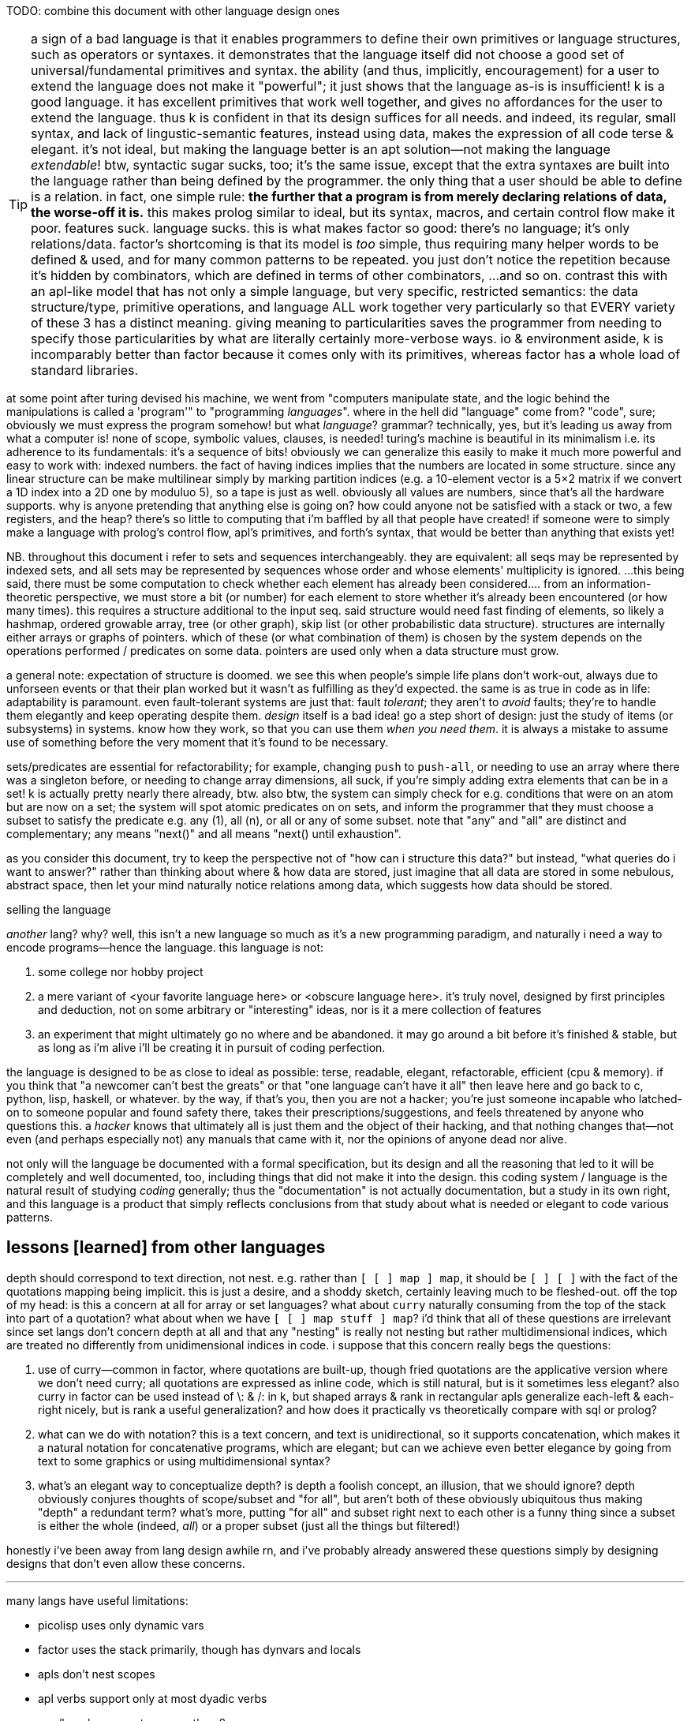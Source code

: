 TODO: combine this document with other language design ones

TIP: a sign of a bad language is that it enables programmers to define their own primitives or language structures, such as operators or syntaxes. it demonstrates that the language itself did not choose a good set of universal/fundamental primitives and syntax. the ability (and thus, implicitly, encouragement) for a user to extend the language does not make it "powerful"; it just shows that the language as-is is insufficient! k is a good language. it has excellent primitives that work well together, and gives no affordances for the user to extend the language. thus k is confident in that its design suffices for all needs. and indeed, its regular, small syntax, and lack of lingustic-semantic features, instead using data, makes the expression of all code terse & elegant. it's not ideal, but making the language better is an apt solution—not making the language _extendable_! btw, syntactic sugar sucks, too; it's the same issue, except that the extra syntaxes are built into the language rather than being defined by the programmer. the only thing that a user should be able to define is a relation. in fact, one simple rule: *the further that a program is from merely declaring relations of data, the worse-off it is.* this makes prolog similar to ideal, but its syntax, macros, and certain control flow make it poor. features suck. language sucks. this is what makes factor so good: there's no language; it's only relations/data. factor's shortcoming is that its model is _too_ simple, thus requiring many helper words to be defined & used, and for many common patterns to be repeated. you just don't notice the repetition because it's hidden by combinators, which are defined in terms of other combinators, ...and so on. contrast this with an apl-like model that has not only a simple language, but very specific, restricted semantics: the data structure/type, primitive operations, and language ALL work together very particularly so that EVERY variety of these 3 has a distinct meaning. giving meaning to particularities saves the programmer from needing to specify those particularities by what are literally certainly more-verbose ways. io & environment aside, k is incomparably better than factor because it comes only with its primitives, whereas factor has a whole load of standard libraries.

at some point after turing devised his machine, we went from "computers manipulate state, and the logic behind the manipulations is called a 'program'" to "programming _languages_". where in the hell did "language" come from? "code", sure; obviously we must express the program somehow! but what _language_? grammar? technically, yes, but it's leading us away from what a computer is! none of scope, symbolic values, clauses, is needed! turing's machine is beautiful in its minimalism i.e. its adherence to its fundamentals: it's a sequence of bits! obviously we can generalize this easily to make it much more powerful and easy to work with: indexed numbers. the fact of having indices implies that the numbers are located in some structure. since any linear structure can be make multilinear simply by marking partition indices (e.g. a 10-element vector is a 5×2 matrix if we convert a 1D index into a 2D one by moduluo 5), so a tape is just as well. obviously all values are numbers, since that's all the hardware supports. why is anyone pretending that anything else is going on? how could anyone not be satisfied with a stack or two, a few registers, and the heap? there's so little to computing that i'm baffled by all that people have created! if someone were to simply make a language with prolog's control flow, apl's primitives, and forth's syntax, that would be better than anything that exists yet!

NB. throughout this document i refer to sets and sequences interchangeably. they are equivalent: all seqs may be represented by indexed sets, and all sets may be represented by sequences whose order and whose elements' multiplicity is ignored. ...this being said, there must be some computation to check whether each element has already been considered.... from an information-theoretic perspective, we must store a bit (or number) for each element to store whether it's already been encountered (or how many times). this requires a structure additional to the input seq. said structure would need fast finding of elements, so likely a hashmap, ordered growable array, tree (or other graph), skip list (or other probabilistic data structure). structures are internally either arrays or graphs of pointers. which of these (or what combination of them) is chosen by the system depends on the operations performed / predicates on some data. pointers are used only when a data structure must grow.

a general note: expectation of structure is doomed. we see this when people's simple life plans don't work-out, always due to unforseen events or that their plan worked but it wasn't as fulfilling as they'd expected. the same is as true in code as in life: adaptability is paramount. even fault-tolerant systems are just that: fault _tolerant_; they aren't to _avoid_ faults; they're to handle them elegantly and keep operating despite them. _design_ itself is a bad idea! go a step short of design: just the study of items (or subsystems) in systems. know how they work, so that you can use them _when you need them_. it is always a mistake to assume use of something before the very moment that it's found to be necessary.

sets/predicates are essential for refactorability; for example, changing `push` to `push-all`, or needing to use an array where there was a singleton before, or needing to change array dimensions, all suck, if you're simply adding extra elements that can be in a set! k is actually pretty nearly there already, btw. also btw, the system can simply check for e.g. conditions that were on an atom but are now on a set; the system will spot atomic predicates on on sets, and inform the programmer that they must choose a subset to satisfy the predicate e.g. any (1), all (n), or all or any of some subset. note that "any" and "all" are distinct and complementary; any means "next()" and all means "next() until exhaustion".

as you consider this document, try to keep the perspective not of "how can i structure this data?" but instead, "what queries do i want to answer?" rather than thinking about where & how data are stored, just imagine that all data are stored in some nebulous, abstract space, then let your mind naturally notice relations among data, which suggests how data should be stored.

.selling the language

_another_ lang? why? well, this isn't a new language so much as it's a new programming paradigm, and naturally i need a way to encode programs—hence the language. this language is not:

. some college nor hobby project
. a mere variant of <your favorite language here> or <obscure language here>. it's truly novel, designed by first principles and deduction, not on some arbitrary or "interesting" ideas, nor is it a mere collection of features
. an experiment that might ultimately go no where and be abandoned. it may go around a bit before it's finished & stable, but as long as i'm alive i'll be creating it in pursuit of coding perfection.

the language is designed to be as close to ideal as possible: terse, readable, elegant, refactorable, efficient (cpu & memory). if you think that "a newcomer can't best the greats" or that "one language can't have it all" then leave here and go back to c, python, lisp, haskell, or whatever. by the way, if that's you, then you are not a hacker; you're just someone incapable who latched-on to someone popular and found safety there, takes their prescriptions/suggestions, and feels threatened by anyone who questions this. a _hacker_ knows that ultimately all is just them and the object of their hacking, and that nothing changes that—not even (and perhaps especially not) any manuals that came with it, nor the opinions of anyone dead nor alive.

not only will the language be documented with a formal specification, but its design and all the reasoning that led to it will be completely and well documented, too, including things that did not make it into the design. this coding system / language is the natural result of studying _coding_ generally; thus the "documentation" is not actually documentation, but a study in its own right, and this language is a product that simply reflects conclusions from that study about what is needed or elegant to code various patterns.

== lessons [learned] from other languages

depth should correspond to text direction, not nest. e.g. rather than `[ [ ] map ] map`, it should be `[ ] [ ]` with the fact of the quotations mapping being implicit. this is just a desire, and a shoddy sketch, certainly leaving much to be fleshed-out. off the top of my head: is this a concern at all for array or set languages? what about `curry` naturally consuming from the top of the stack into part of a quotation? what about when we have `[ [ ] map stuff ] map`? i'd think that all of these questions are irrelevant since set langs don't concern depth at all and that any "nesting" is really not nesting but rather multidimensional indices, which are treated no differently from unidimensional indices in code. i suppose that this concern really begs the questions:

. use of curry—common in factor, where quotations are built-up, though fried quotations are the applicative version where we don't need curry; all quotations are expressed as inline code, which is still natural, but is it sometimes less elegant? also curry in factor can be used instead of \: & /: in k, but shaped arrays & rank in rectangular apls generalize each-left & each-right nicely, but is rank a useful generalization? and how does it practically vs theoretically compare with sql or prolog?
. what can we do with notation? this is a text concern, and text is unidirectional, so it supports concatenation, which makes it a natural notation for concatenative programs, which are elegant; but can we achieve even better elegance by going from text to some graphics or using multidimensional syntax?
. what's an elegant way to conceptualize depth? is depth a foolish concept, an illusion, that we should ignore? depth obviously conjures thoughts of scope/subset and "for all", but aren't both of these obviously ubiquitous thus making "depth" a redundant term? what's more, putting "for all" and subset right next to each other is a funny thing since a subset is either the whole (indeed, _all_) or a proper subset (just all the things but filtered!)

honestly i've been away from lang design awhile rn, and i've probably already answered these questions simply by designing designs that don't even allow these concerns.

''''

many langs have useful limitations:

* picolisp uses only dynamic vars
* factor uses the stack primarily, though has dynvars and locals
* apls don't nest scopes
* apl verbs support only at most dyadic verbs
* ngn/k verbs support no more than 8 args
* by its stack nature, factor doesn't support variadic fns

there can be the tendency to be overly concerned about limitation, e.g. "what about if i want a ternary fn, or a fn with more than 8 args, or to use locals instead of the stack" etc, but this is a slippery slope. enjoy the limitation's:

. simplicity
. compression & exploitation thereof that it allows e.g. j's grammar is context-sensitive b/c it exploits its contrived grammar and thus achieves an extremely small grammar with many ad-hoc rules and very terse code
. efficient implementation, speed, and resource usage

the caveat is that either your code will rarely-but-sometimes be inelegant, or you'll have to learn how to structure your code to be elegant. i find great relief in that so much factor & apl code is so readable, terse, elegant, yet uses limited systems. they demonstrate that code does not have to be complex, though complex code is commonly written in languages that allow it e.g. java, ruby, python, c++, lisp.

some simplest designs are best, but others not. consider delimited continuations vs goto. they're both _branching_. consider exceptions in c vs java vs factor or haskell. though exceptions are commonly thought of as a unique concept, it's again just branching, no different from an `if` [factor] or thread mailboxes! all are just conditional jumps, though mailboxes feature an `await` call, but that's really hardly a conceptual adjunct!

elegant design is tricky. to achieve it, at least one must very strongly know their architecture's primitives (namely arithmetic, set & get @ idx, conditionality as arithmetic or, for io, jumps, or non-conditional jumps for forever-looping), and to begin designs that are easiest to implement for that architecture, then note when symmetries are needlessly powerful and thus can be broken into asymmetries so that each asymmetry has a separate behavior.

any time that you ask, "without X we can't do Y?", first ask: 1. do we actually need Y? can Y elegantly, effectively be done by things that we already have? 2. is Y even a good design? for example, pil did w/o macros, instead using allowing common lambdas to be used as fexprs. this is good design!

''''

* picolisp demonstrates that linked lists can often be used efficiently b/c they're either short and so O(n)≈O(1) for small n, or are being traversed in order anyway
* factor, sql, & prolog demonstrate that data can be neatly stored in one scope: the stack, tables or relations
  ** apls do not domenstrate this; their lack of being able to nest scopes is often inelegant
* sql demonstrates that indexed data can be both simultaneously efficiently & simply traversed by using some few declarative relational primitives, and that custom traversals usually don't need to be specified
* sql & prolog demonstrate that one variable can elegantly refer to a set. apls aren't so elegant, since they impose restrictions on variables' shapes.
* factor demonstrates that a mix of stack combinators & shuffle words and locals elegantly expresses relations among (few data or relations thereof)
* multi-dispatch (generics) is the same as predicate or pattern matching which is the same as case/cond/if. a single "match" form should be a language's only expression of this device.

= index[ed set]-centric computing

tl;dr: make a lang whose only data types are 2: 1. set of index intervals (at their smallest, set may be empty and intervals may contain 1 elt); and 2. thing efficiently indexable by such. _shape_ is nothing more than the index fn : Idx -> Elt.

i cringe when imagining how a list of duples of numbers might be stored, especially when i already know the max size of either value. anything other than one allocation for a contiguous memory region is cringy. i already know the size, so i should be able to specify it elegantly, inline, and the fact of it being one way vs its transpose is arbitrary! and there should be no need for nested indexing e.g. `cadr`, nor for creating a named union (tuple/struct types) just for easy access! apls get it right: packed, homogenous storage with virtual shape (assuming that they have O(1) transpose). and after collecting data into a particular shape, there's the concern of needing to reshape it for various places where it'll be used.

one troublesome aspect of apls is shape. all arrays have shape, and must conform to particular shapes for use in operations. sure, it's easy to create a new array of equal shape to another and populate it with a default value then start applying operations to it, but: 1. this is crufty and annoying to do often; 2. arrays cannot be infinite; 3. perhaps not in this case, but in some cases, as the shape changes, so must your code. were we only to specify relations, then the shapes would be implied, rather than us explicitly dealing with them. what's more, if our code is all relations/constraints anyway, then it's natural to specify some optimization constraints (e.g. x∈[0,1]) inline amongst the rest. the system would use such constraints to know the tersest encoding scheme that it can safely use. e.g. `(x<200,#x<16)` would satisfy `ceil(log2(max(x)))*#x<=128` allow it to use an avx (or w/e other vector) register.

the "computational properties" system would be used for sigfig-centric arithmetic, too. reals can be stored as literals (e.g "π" which is considered like in a CAS), or fixed-point, or rationals whose num & denom are of given sizes in bits. i recommend fixed-point sigfigs b/c they are easy & apparent, and make sigfigs easy. you'd store a number and its number of sigfigs (up to 8 for efficiency). sigfigs would be appropriate for e.g. storing stock prices (for trading, rather than record-keeping, reasons); we don't care to store more than 4, sig figs; we don't care about any amount less than 10 cents once we're dealing with prices of $10 or more, since that's at most a negligible 1% difference. this "up to 1% error" is a proprety of 4 sigfigs, and so applies regardless of the value; it applies for $20k just as much as $1. furthermore, it permits the same binary encoding for all values: say a signed nibble for the decimal place (accomodates up to 10^±7^), and 14 bits for the 4 decimal digits. sadly, in this case, 18 bits is just shy of byte-alignment, but oh well. at least the encoding remains the same for all values of 4 sigfigs.

some common reasons i've heard for why c is faster than other langs are manual memory management instead of garbage collection, or that there's no language runtime, or that it uses machine code instead of bytecode. these are all true, but they should be framed commonly: that the language forces few things between the machine and the programmer. c code makes it easy to have total control over the _computation_. most people only talk about _programs_—instruction sequences or relations that reduce to them—not the actual physical computations that occur. in c the fact of allocating memory is explicit in the code, and is thus just another instruction that the programmer specifies. this forces the programmer to be more considerate of where & how the data are stored, manipulated, & accessed, and naturally also gives the programmer control over all these aspects. giving the programmer this ability means giving responsibility & control, and thus power.

rather than nested iterators, i want to iterate once over the cartesian product of indices, except generally not the full cartesian product; i may choose during the iteration to not try any further multidimensional indices matching a given predicate. this is the same as the prolog thing of having iteration naturally continue so long as next() returns non-NULL. this system should, when used for such a simple scheme, require no more computation than a loop in assembly: next() would plainly be, in x86, the duple ([cmp ecx len; jlt], inc ecx). we don't need an else; if a predicate fails, then of course we'll try other predicates, if any are left. and any predicate may modify the set of remaining predicates; this design is like a mix of a `for` loop and a `while` loop, but of course is generally represented by `if` & conditional jump. another concern is managing which data must be preserved vs may be overwritten/repurposed throughout computations. again, like in <align-seqs>, to be clear, this is for control flow only, unlike prolog which has a global fact db. my technique works in any language (incl. asm) and is for variably local control flow. it may be global, but there are no special affordances for that. this is meant to be as inline as a loop block.

TIP: multidimensional rectangular arrays' index sets are given by cartesian products i.e. mixed radix numbers e.g. a 3×5×7 is {(i,j,k)|i∈[0,3),j∈[0,5),k∈[0,7)} i.e. i∈[0,<largest 3-digit base-3,5,7 number>).

TIP: the "in" predicate is really intersection. rather than returning a boolean, it should return the input if found. really, then, this is `find`, or more generally, `find-integer-from`, since `a b q find-integer-from` is `find` (which is the same as intersection which is the same as inclusion after lifting the element into a singleton set) but on an interval i.e. after intersecting some set or slice with another slice `[a,b)`.

specifying iteration as anything other than "next step" is a great design flaw. common examples are `for` loops, or especially iterative combinators without early exit, such as `reduce`, or words commonly implemented in terms thereof: `map` or `filter`. this immediately leads to antipatterns such as expressing "first non-negative" as `[ 0 >= ] filter first` which is inefficient. of course now you, the reader, say, "obviously they should use `find`!" but `find` is just a common combinator that happens to exist and fit this common, simple situation well. what if i want to search over two lists and perform `find`? a factor user might suggest `2 nfind`, but that still trims the input lists to be equal length. and what if i don't want pointwise traversal? what if my search space is irregular or modifies itself as it's iterated over? the variety of traversals is obviously so great that it cannot be represented elegantly by combination of any finite set of iterative combinators! what makes `next()` different is that _it is exactly iteration itself_. indeed, this reveals iteration to be no different from computation, just as a program is a sequence of instructions that execute, or a traversal is a search over some space. most generally it may be parallelized, thus being not a mere sequence, but generally a directed acyclic graph. the acyclic part is ironic, since one could earily argue that computations ubiquitously have cycles which we call "loops" but any cycle can be "unrolled" into a non-cycle, except infinite loops, which purposefully exist only in daemons. loops are noteworthy for their symmetry, but this thought is always observed when one imagines a simple loop, such as a `for` loop or even a `while`, but never does not imagine some various nested loops with complex state manipulation across the loops. at such point of complexity, one starts to call it "control flow" instead of "loops." so if "loops" are just some naive simplified representation of computation, then let's forget it and focus on the general problem, "control flow." it seems that hardly anyone has tried to actually identify the intrensic trouble in most elegantly expressing complex control flow, and have instead resorted to arbitrary pretty models such as functional programming and iterative combinators, or array programming, which are just as pretty as they are incapable of expressing complex control flow; they express it at the cost of being syntactically long, computationally redundant, and awkward—awkward because doing so requires you to identify the symmetries and asymmetries rather explicitly (the symmetries being expressed by loop combinators) but when the asymmetries are many, and are complex, then one feels dissatisfied by the loop combinators not living up to their promise of making the code look elegant. to be clear, loop combinators, like `map`, are good for expressing common, simple control flows that they are designed for, so they themselves are not bad, but rather they are insufficient to elegantly express arbitrary control flow, and a model that does so elegantly express obviates the need for such combinators. while it's good to know your code and the problem that it solves—and identifying a/symmetries is a part of that—there is no need to partition into a|symmetries; better is to specify a set of facts and let the traversal be ever implicit, like in prolog.

NB. false/empty values are represent by a `next()` which returns immediately. if it will be considered algebraically, then it has obvious properties & algebraic values.

the actual source code should read like english, and wrt symmetries, with w/o using the word "per" b/c ALL RELATIONS MUST BE IMPLICIT. especially, there are often multiple ways to express relations e.g. x per y or y per x being equivalent b/c it's just a cartesian product either way. e.g. "n-clumps of sessions, times of candles whose v or n accumulated since the session's start exceeds the prior 3 session's total v or n respectively."

an index-centric model would avoid bad design such as factor's `2each-from`, which obviously generalizes to parallel traversal of n seqs from a given offset. still, however, this function, is even poorer design because it is a particular traversal. traversals should not be in functions; they should be virtual sequences, e.g. `zipped` instead of `zip` and `cord` instead of `append`. all would be virtual; the programmer would have no ability to override this. like in k, computations would have naturally elegant information reductions e.g. reducing to `0N` which is truthy but propogates and can be converted to a falsy value by `^:`. it should not be defined, and though its definition, `-roll 2length-operator each-integer-from`, is efficient, clean, and short, it is better expressed as `[ tail-slice ] curry [ bi@ ] curry dip 2each`. the latter version generalizes to any virtual sequences of any argument seq. furthermore, i say the same for `each-index`; prefer `each` over a virtual zipping of a seq w/its corresponding iota.

case studies for implicit iteration:

* join/intersperse can be expressed well by a virtual sequence: if the index's lsb (parity) is set, then return the join element; else return seq[i/2] (i.e. seq @ i >> 1).
  ** ofc if you're going to take many arbitrary subseqs, then you'd want a literal join, since accessing contiguous memory is faster than going through index de-virtualization functions then accessing multiple unrelated sectors of memory.
* inner or outer join
* asymmetric relations, especially those that change during iteration
* combinations or permutations
* matching the elegance of `: converge ( ... x q: ( ... x -- ... y ) -- ... y ) [ keep dupd = not ] curry loop ; inline`
* enable a hashtable to retain insertion order. this is a stupidly simple operation: add an extra integer field, and modify insert to insert size() (evaluated before adding the key) along with the key. in black-box programming, this would need to be done by adding structure [read: "relation"] around an underlying hashtable that relates the underlying elements to this seq of integers. with white-box programming, there are no scopes, and...well, no black boxes! rather than subroutines, which are sequences of instructions, we use predicates, which are inherently non-hierarchical (though ofc they incidentally permit hierarchies by various traversals) and rather than support concatenation, support union, intersection, subtraction, etc. the problem is how to conveniently retain only certain relations through refactoring. catlangs make this trivial, and stack langs have good data sharing via the global state: the stack. (i suppose that stack langs w/row polymorphic word effects are arguably "gray-box", then.)
* if n elts of a relation are have a particular attr be nil, then print those items, then prompt the user to enter a list of values; validate that there n values and that all are valid, then set each of the ith attr to the ith user-provided input.
* parsers, which are the sensible, powerful stateful combination of find & replace or otherwise just any general computation on sequences. primitives are slice, find substr, and concat. snip is defined in terms of slice. insertion at idx n is defined as snip[i:i] then 3append; this obviously generalizes to replacement: snip[i:j] then 3append. removal, like insert, changes length; therefore, as replacement, it's defined as "replace snip[i:j] by the empty seq". is defined this same, and so can be naturally expressed as "replacing. there should be 2 separate functions, insert and replace, where the former changes the length and the latter does not. substr considerations generalize to subseqs, which generalize to permutations which generalize to indices some of which may appear multiple times.
  ** anything that changes seq length is just as well done for many elements as for one. only replacement does not change length, and should be done via the primitive `set-nth`, which is either done in a `for` loop or not.
  ** subseq operations commonly do such stateful things as generalizing "replace first occurrence" to "replace all", which is just "replace first" but done iteratively until exhaustion, where each iteration has a state: the index whence to start searching.
  ** i still really like the "append under rotate" idiom, though this probably isn't appropriate for the model that i'll use
  ** it should be just as easy to replace the nth occurrence by the nth element of some other sequence.
* subsequence-and-not-substring operations (and why can't these be done with factor folds (generally expressed by `each` and selective pushing into a collection vector)?)
  ** regrouping (the version of apls' en/decode that we actually want; we don't want a number of a given radix e.g. to convert to h:m:s, we want hours to be variable, i.e. for there to be any number of hours)
  ** in factor's `tzinfo.private` vocab, effectively `[ find-transition ] map` but that efficiently operates over an ascending-ordered input seq
* deep nesting e.g. `(activity-spike)` below

[source,factor]
----------------------------------------------------------------------------------------------------
: (activity-spike) ( cs -- masks f )
  [ d>> ] group-by
  [ second-unsafe [ s>> ] group-by ] map ! V{ V{ { AM V{ c ... } } ... } }
  [ 4 <iota>
    [ tuck of [ [ [ v>> ] map-sum ] [ [ n>> ] map-sum ] bi 2array 2array ] [ f 2array ] if*
    ] cartesian-map ! V{ V{ { AM V{ ?{ Σv Σn } } } ... } }. ? here means "or f"
  ] keep 3 [ <clumps> ] [ tail-slice ] bi-curry bi* ! 2map over days[i-k:i-1] & days[i] for k-slices
  ! q passed to map over sessions: ( session# clump current-day -- ? )
  [ [ overd at
      [ spin [ of ] curry map
        dup [ empty? ] any? ! is this session in all of the clump's days or not?
        [ 2drop f ]
        [ unzip [ mean 3/2 * ] bi@ [ swapd [ > ] 2bi@ or ] 2curry
          [ [ v>> ] [ n>> ] bi swapd [ + ] 2bi@ 2dup ] prepose [ 0 0 ] 2dip find 3nip
        ] if
      ] [ 2drop f ] if*
    ] 2curry 4 <iota> swap map
  ] 2map V{ } concat-as sift! [ c>t ] map! f ;
----------------------------------------------------------------------------------------------------

* replace all numbers in a string by a unary fn of each. solution in factor:

[source,factor]
-----------------------------------------------------------------------------
USING: unicode math.parser ;
: decrement-numbers ( s -- s' )
  SBUF" " clone tuck SBUF" " clone -rot
  '[ dup digit?
     [ suffix! ]
     [ [ [ f ] [ string>number -1 + >dec ] if-empty _ [ push-all ] keep ] dip
       swap push SBUF" " clone ] if ] each
  append! >string ;
-----------------------------------------------------------------------------

* empty sbuf occurs only once, so having empty checking in a loop is not ideal
* creating a new string buffer is dump; the current should be retained & cleared. this would be easy to code in applicatively.

applicative version:

[source,factor]
---------------------------------------------------------------------------
USING: unicode math.parser ;
: decrement-numbers ( s -- s' )
  [let SBUF" " dup [ clone ] bi@ :> ( acc b )
    [| x | x digit?
      [ x b push ]
      [ b [ string>number -1 + >dec acc push-all 0 b shorten ] unless-empty
        x acc push ] if ] each
  acc b append! >string ]
---------------------------------------------------------------------------

notice that the applicative version is, surprisingly to me, actually not terser! it's less symmetric, too! i'm able to apply effects (io) more selectively, which means that my conditional branches differ more than in the stackier version wherein i push `f` then `push-all`. the terseness and refactorability of stacky code is not only due to being tacit, but also due to being more symmetric! this "forced symmetry" is basically to keep all branches the same length (measurable by stack height, or, in functional langs, taking a fixed-arity fn param) or otherwise, more generally, require equality of some attribute(s) across multiple choices of data (where the data may be executable, quoted programs or branches (`if` in factor accepts two quoted program args, but `if` in haskell accepts two clauses of inline source code)). *in other words, it is to pad all choices to be the largest of their shapes.* this is how "spaghetti code" is avoided. of course, usually the padding element is the empty element e.g. returning `false`, `0`, `""`, etc in a functional language, or in a stack lang, pushing `f` to the stack as a dummy return value, as seen in e.g. factor's `find`, which returns either `idx elt` or `f f`. the aforementioned "choice padding" (or "alignment" is an appropriate term) is clearly seen as the presence of redundant information—here namely that `idx` nand `elt` <=> `idx` nor `elt` . expressing all branches by the same shape obviously makes factoring easy. sometimes this seems to be an inconvenience that we'd rather do without, e.g. factor's `loop` requiring its arg quot to preserve stack height. one might say that `loop` is inadequate at expressing what a recursive function can, where the recursive fn can return more outputs than it takes inputs, but simply return them only in base cases, and in the recursive branches not even return them; we'd either implicitly discard or preserve them by their inclusion in the recursive call. it is easier to do that, but we should appreciate that `loop` bluntly reveals such asymmetries. we may think of `loop` as a tiling of rectangles, and more general recursive functions as tesselations of less-regular shapes. another example is how both of haskell's `if` branches must return the same data type, which is either a product type i.e. a vector of a fixed length, or the union of those, which is an ad-hoc (asymmetrical) combination the choice of which must be resolved via a `case` clause. `loop` which does cannot change stack height is more efficient than recursion, just as mutating a fixed-size buffer is more efficient than shrinking or growing it. in such a literal language as c, loops cannot create new variables; in c, loops cannot vary the namespace. however, recursion can, and indeed does, as each recursive call has its own scope, shadowing scopes higher up the call stack; and the cost of retaining all these scopes is that the call stack grows. as always, generally: the more constrained a thing is, the less info is needed to en/de-code it, and the less capable it is. i discourage the term "flexible" because it is only one variety of capability. a 4-bit scheme isn't capable of representing 25 choices, just as `loop` can't represent arbitrary function chains. in the case of source code, "flexible" is commonly used, but this suggests that code be treated differently from other data, though it certainly should not be! each computation is capable of expressing some class of computation (im)practically, and the smaller the class, the more efficiently it can compute. this index-centric model achieves easy, flexible specification of constraint by stating as sets of algebraic rules. the algebra is done of a hierarchy of algebraic classes: either seq or multiset (permutation which may feature multiple copies of elements, which is useful only if their order or count matters) > set (permutation whose order is irrelevant) > permutation > subseq (monotonic inc seq) > substr (interval). each class supports its own sensible variety of product & coproduct (e.g. interval intersection/union (including: appending, which is just a non-disjoint union—a specific variety of what's generally disjoint union (clearly seen if you express a seq as a map from idx to elt; ofc you can union two maps and their key set may be continuous or not); and substring matching & removal, which naturally leaves the seqs leading to & away from the substr) vs set intersection/union) btw, note that i didn't say "unordered permutation"; a permutation always has order; it's only a question of whether its order has meaning or is arbitrary/incidental. no one will ever quite "call a `sort` word"; instead they'll mark a datum's constraint of needing to be sorted. the solver will handle sorting on a "need-to" basis.

similarly, array langs encourage users to code in terms of arrays, which are symmetric structures. homogenous, rectangular arrays are stifilingly symmetric, but hetrogeneous, ragged arrays are flexible while still being easy to reason about in terms of array symmetries. so array code is much more prone to being fewer, simpler, though less-efficient operations than a typical solution coded in a non-array lang.

also, when writing in applicative style, it's easy to forget to account for certain data, whereas usually in stack code if you forget to account for data, then it's just still sitting on the stack, yet to be consumed, which appears as a stack checker error; thus stack code is more suggestive in development. the lack of constraint among of local variables is freeing, but completely not suggestive. the lack of constraint means that any code runs, so the errors found in debugging applicative code will be much more frequently run-time errors than compile-time.

characteristics:

. no nesting/scope
. index/virtual-sequence-based. allows multiple simultaneous multidimensional indices/subsets (generalizes partitions in that they may have non-null intersections) of any structure.
. trivial factoring e.g. sums of two seqs of equal length becomes expressed in terms of one index variable.
. non-black-box traversals. e.g. one should be able to define binary search as its own idea, but effortlessly augment it AT AN ARBITRARY INVOCATION POINT to terminate with a given error value if it compares the target to a prime number. this could be achieved by mandating that each traversal expose its loop condition (i.e. next()) so that it can be modified.

implementation: system like prolog, but computation like factor. we want the stack so that we can do row-polymorphic stuff. code will be expressed by inline combinators. the stack will be used (and will use the cpu's stack literally), but locals will be available, too, and those values will be stored in general purpose cpu registers. it'll be automatic; when something is saved by a variable name (like in a `let` block), then it'll be automatically stored in whatever the next available register is. there will be manual locals management; you must unset a local, which will free its register. simd will be used whenever possible. my goal is to basically have a forth implementation with the semantics of prolog and the efficiency of apl, and all of this being done with the most succinct data structures possible so that we avoid the heap as much as possible. with modern processors, with avx and 64-bit registers, this should be very easily achievable for all code that does not need to store large collections of arbitrary data at a time (such as reading in a large list of json objects all of which must be retained in whole in memory for operations such as median). this is possible because good code never needs more than about 6 objects on the stack, nor needs more than 6 locals at a time. i'm yet unsure how the decision to store data in a local vs a stack is relevant given that we won't be nesting computations; usually i use locals in factor to avoid shuffling, which is only ever an issue for (deeply) nested quotations.

in a stack lang, when you *do* find that you've somehow made your code deeply nested, it's often easier to just put elements far down on the stack, then pull them back up as needed, rather than to try to curry & compose them into a complex tree of quotations. perhaps even better, though, is to, instead of nesting many common traversals such as `map-filter`, create your own traversal that takes n aspects [data] on the stack and uses combinators such as `n&&` to clearly specify a sequence of predicates that return data or f.

the system, like haskell's "at" pattern matching, must make delimitation something that may optionally be used if desired i.e. that we can ever ask which sets a set/obj is a subset/elt of, or for sequences, which indi(ces) a sequence/obj is at or is a substring or subsequence of. i.e. we should be able to efficiently relate data. slices correspond to substrings, index seqs correspond to permutations (which have strictly more info than subsets).

excepting non-commutative folds over ordered data, data subsetting/subsequencing and indexing should be O(1). this is a requirement for full flexability (and application of the very powerful integer arithmetic to creating selection masks) in unnested relating without worry about cost. an example is that we should be able to clump something then collect-by or group-by each clump, which gives us the new slices (for group-by) or subsequence selection vectors (for collect-by) each with their own indexing from 0 (e.g. this is the nth clump) while retaining association with the original index so that i can, without extra computation, for an arbitrary element of the original sequence, its index in the original sequence, and to which clump it belongs to, and its index, if present, in the vector returned by collect-by. that group-by pushes into a vector is terrible design: we create new memory, have more-complex code, and lose the relation between original indices and the groups' indices. the loss of relation is the worst aspect of functional languages, as is the limitation of relation the worst aspect of functions. `collect-by` has a beautifully simple definition, both in code and abstract form; however, the very simple difference of pushing objects instead of their indices loses relation! it's exactly the same as k's `=:` except that it doesn't return indices. consider this apl-like thought wrt this system's prolog form of simply being a sequence of predicates that the system then intersects naturally for one complex traversal. as always, we should explot the extreme flexibility (multiple simultaneous data representations), ubiquity, efficiency (lightweightness), and mathematical properties of integers e.g. order, partition, or arithmetic, e.g. it's easier to use a fold to compute an average by multiplying current elt by 1/n then adding it to an accumulator than to collect into an array then sum it and divide by its length! apls are excellent for using integers for everything, including preserving relation, but they lack in that they can't relate among lambdas (no shared scope, except by using globals. this is at least analagous, if not equivalent, to lacking row-polymorphic stack effects), and in that they...don't make composing relations as simple as prolog...i should study this by coding in k in practice.

at least in the meantime, it's easy to simply do array programming in factor. it might not be quite as nice as a proper array lang, but that's only to say that operations aren't fused or otherwise specialized, and the notation isn't as brief. this is efficient, flexible, and easy. just think "how would i code it in <your apl of choice>" then write that code literally in factor. granted, you start there; if it's obviously more natural to code it in a more "factor" way then just do that; the important thing is that your thinking is array-oriented.

the "changes" fn demonstrates that we should not try to be as efficient as possible; such high efficiency should be achievd only automatically by computational systems. the larger code size, let alone complexity, is not worth the marginal improvement; and such improvements should be considered relative to the hw that the code will run on, the language runtime's efficiency (if any), and other code in your program (optimize only where it makes the MOST difference).

traversals should be implied by the traversed data and their indices. the order of traversal is given by the ordinals, and the set of indices by the intersection of the index sets, plus any ad-hoc, user-specified unions or intersections, or repeats (which is just union with the infinite-sized set of integers mod n). tracking state is troublesome only ever b/c you must change state wrt traversals, and keeping those properly arranged can be difficult. however, if you simply specify variable changes as rules (i.e. "when cond, mutate in such-and-such way") then there's no trouble! binding to locals is not at all inconvenient if done apl-style. with unnested traversals, scope isn't an issue; that vars are freed automatically when scope ends might be fine.

the stack is very computationally and expressively convenient/natural for many expressions, so definitely keep using it to express computations, even if the actual computation is done by registers instead, under-the-hood. forks aren't concatenative nor as flexible as the stack. i aim to avoid using the heap, but if i do, then allocated memory won't actually be freed; it'll just be made available for new uses.

the implementation will simply compile source code directly into machine code. it may do this to produce an executable, or may do this on the fly as jit.

maybe the "find the 1st candle of each session for which each its 3 prior days' sessions of the same type [as this day's given session] has a sum volume greater than the average of the prior 3" code would be nicer to code as regrouping—like mixed-radix, but more general—where i traverse once, building-up relations & sums among days and sessions.

e.g. cs [ day+=priorday!=day; session+=priorsession!=session; f(day,session) ... ] each. then i'd just specify the RELATION OF INDICES AND THEIR CORRESPONDING SETS plainly: nth session of mth day vs nth session of days m-[1:3]. again, the traversal is implicit, or rather, it defaults to all n in sessions and all m in days. an index variable in a natural number is 0..n-1; in a slice [m:n], from [m,n], and for an array, for all its valid indices, traversed in ascending order.

using predicates (higher-order fns / quotations/lambdas) sucks b/c they break relation, but they're good in that they're efficient: they apply the quotation to each element and basically fold that result into few data, which keeps memory usage small. so let's have a system that associates computations with data (as quotations do) yet presents like apl vectors, and has a system that automatically keeps data copies rather than reducing them e.g. if i do vector expr `x*y+x`, thet corresponds to `[ [ + ] 2map ] keep [ * ] 2map`. i really should find a less-trivial example, but this demonstrates that i translate applicative code into concatenative/stack code (though i'd just explicitly code concatenatively w/optional registers anyway) so that it's obvious which data to retain. eh, this being said, i could just as easily go full-applicative by clearing all registers that were bound within a lambda, which naturally & simply implements nested scopes (though not closures, but they aren't needed anyway, as demonstrated by their total lack in stack langs. not once have i even thought about closures nor wished for a more convenient way to code anything in factor).

so my main trouble in coding is that i'll do e.g. `[ [ v>> ] [ n>> ] bi 2array ] map unzip` b/c it's clear & easy, but i totally cringe at the idea of using 2array n times (i mean can you imagine coding malloc & free for each iteration of a loop? awful! it'd be better to malloc once, set many times in each iteration, then free after the loop, but why would we even malloc at all?! of course we'd just set registers! it's only two values, and this is known statically!) then unzipping, when i could just create two n-arrays and populate them with v & n, which is common and should be its own combinator...except that it shouldn't be a combinator, because combinators are TEMPLATES, but rather a language feature for expressing such patterns elegantly by using a bit of LOGIC to convert by effective code (as in "effectively do x, but actually it's y") into literal code. to do what i actually ideally would do in factor is very bloated and unclear for how simple a concept it is:

: map-into-2 ( xs q: ( x -- a b ) -- as bs )
  [ [ length dup [ 0 <array> dup [ set-nth ] curry ] bi@ swapd
    [ [ keep ] curry ] dip compose ] dip
    [ dip ] curry prepose
  ] keepd swap each-index swap ;
{ 3 6 4 5 2 } [ [ 6 * ] [ 20 / ] bi ] map-into-2

=> { 18 36 24 30 12 } { 3/20 3/10 1/5 1/4 1/10 }

compare it to the prolog-like solution `a[i],b[i]=f(x[i])`, which implicitly binds i to RHS x; b/c x is a sequence, i corresponds to a slice, which allows creation of the default contiguous traversable, the "array" data structure; so they're created for a & b, which implictly exist by being LHS exprs. then just evaluate this expression for all i. this system depends on being built with particular consideration of indexed structures, and constraints on those indices e.g. contiguous or not, or integral or natural indices (cf hash map), and whether the indices are ordered. it can exploit these properties and knowledge of integers to make efficient code. btw, indices is the ideal solution, not having a compiler try to recognize certain code patterns then convert them to more efficient alternatives! that's ridiculously ungeneralizable and complicated!

indices are general relation. EVERY data structure should, in code, ever be useful only if its indices are used; without indices, the structure is ignored, and it's considered only as generally & vaguely as any object. data are usually dichotomized into atoms vs structures. i suggest better terminology: indexed vs non-indexed. indices may be multidimensional, and any data may support multiple indexing schemes simultaneously. even data that grows in a linukd-list fashon (e.g. ll's, rose trees) should be indexed; indexed does not imply O(1) access. and ofc, since indices are by default free variables, we may identify subsets of structures by using predicates e.g. `{x[i]|x[i]>5}` applied to a rose tree, which would simultaneously identify i & x[i]. naturally no more x[i] would simultaneously be stored in mmeory than the max arity of expressions entailing x[i].

an indexable mod n, depending on cmp(#x,n), would be clumps or repetition. because the mod n applies to indices, the "mod n" augmentation converts any O(1)-access-&-modify structure into a mutable ring buffer. the most general flexibility comes in manual indexing expressions e.g. n-groups is defined as `λi. x[i*n:i+n]`, and n-clumps as `λi. x[i:i+n]`, and repetition as `λi. x[i mod n]`. notice that there's no need to specify that `i+n<i`; the system automatically restricts the index expression `i+n` to those for which `x[i+n]` is defined, which it can do b/c n is, at the time of evalutation, fixed, as is #x. if x is growable then we'd need to flag whenever its size changes and if this flag is set at time of an evalutation, re-compute the evalution of i. i think that this may likely be insensible in practice, though. index maps are composable, so you can do e.g. n-groups of repetition.

much of these thoughts reflect(s) that i prefer tags over hierarchies; they're soupier: they don't strictly conform to hierarchies, but they may, and they may conform to multiple simultaneously, which may even overlap! consider using a set of graph nodes like i did in sql to traverse a tree; the "tree-ness" is not kept as metadata; such structure is never explicitly stated in the code, and indeed, it is NOT in the code, it is in the data! one must search for it by trying to traverse the data as a tree.

NEXT: about `changes` algorithm: suffix #x-1 only if it isn't the last elt, right?! is this check necessary in the k solution?

adjacent indices give slices all having some common property
if empty, returns the exact same input seq
this code is actually pretty simple, but this syntax is visually unapparent;
were it represented graphically like in quartz composer, its definition would be clear.
in k this is simply {&~=':f x}, which reads 100% literally: "(indices) where f(x) changes."

* k's primitives are natural, so i don't need to add 0 nor (#x)-1; and i don't need to account for x being empty, because i don't have to break x into first & rest, because ': handles that already. this compounds b/c i must apply q to both first and rest.
* i also have to implement where and each-pair myself, though this is done very implicitly by my simple use of each-index and using the stack, and storing the current f(x) as the new prior. then i must drop it afterward.

tl;dr: not natural primitives, and compounding complexity in explicitly coding it as a single traversal, instead of composing ideas then having the single traversal be computed of them.
granted, i could just do the most literal translation of k into factor—`[ map [ = not ] 2 clump-map [ 1 + and ] map-index sift 0 prefix ] curry [ length 1 - ] bi suffix`—but this isn't as efficient. granted, perhaps k actually doesn't do nearly as much optimizing as i'd think, in which case it's just briefer factor with better primitives, and no row-polymorphic stack ops. granted, this is factor, not forth, and i'm running on x86, not a 320MHz risc-v Soc evalution cpu w/16kb data sram, so such optimization is a waste, despite being a good theoretical exercise to develop an ideal stack language. still, said language would be declarative and all would be defined in terms of relations. that solution would be...well, firstly we note that it's necessarily a computation of a sequence rather than a set i.e. indices are implicit in the sequence order. next we consider predicates, starting with what we want: 0,{i|f(x[i])<>f(i[i-1])},#x-1. using i-1 as an index for x implies the domain of i: [1..#x). in this ideal language, we are done. however, unless we somehow cleverly memoize, this computes f 2n-1 times. see the two examples below. the system would need to use induction to infer that it can compute f only n times and store only the prior f(x). how would this generalize to storing multiple data? well, actually it'd be easier, though perhaps more limited, to just have a rule for clumps; obviously per-element computations need to be computed only once per element, so for n-clumps, use a ring buffer for the prior n-1 elts then apply f(x) to the nth elt.

: changes ( seq init-vec-len q: ( elt -- prop ) -- idxs )
  pick empty?
  [ 2drop ]
  [ [ <vector> 0 suffix!
      tuck ! store vec for retval
      [ push ] curry [ [ drop ] if ] curry ] dip ! part of each's quot
    [ [ tuck = not ] compose [ dip 1 + swap ] curry prepose [ each-index drop ] curry
      [ rest-slice ] prepose ]
    [ [ first ] prepose ] bi swap
    [ length 1 - ] tri suffix! ] if ; inline

applicative version:

:: changes ( s #v0 q: ( elt -- prop ) -- idxs )
  s empty? [ s ]
  [ #v0 <vector> 0 suffix! :> V s
    [ first q ]
    [ rest-slice [ q tuck = not [ V push ] [ drop ] if ] each-index drop V ]
    [ length 1 - ] tri suffix! ] if ; inline

derived from the prolog-like solution given above: v.push(0); for i in 1..len(x) if (f(x[i])<>f(x[i-1])) v.push(i); v.push(len(x))}
this computes f 2n-1 times, but is otherwise perfectly efficient:

: changes ( s q -- idxs )
  dupd [ 1 swap [ length ] keep [ nth ] curry ] dip compose
  [ bi@ = not ] curry [ dup dup 1 - ] prepose
  V{ 0 } clone [ [ push ] curry [ [ drop ] if ] curry compose each-integer-from ] keep
  swap length suffix! ;

same, but computes f n times, but traverses twice. O(2n).
it's the same definition except that there's a `map` after `dupd`, and there's no `dip` & `compose`:

: changes ( s q -- idxs )
  dupd map 1 swap [ length ] keep [ nth ] curry
  [ bi@ = not ] curry [ dup dup 1 - ] prepose
  V{ 0 } clone [ [ push ] curry [ [ drop ] if ] curry compose each-integer-from ] keep
  swap length suffix! ;


that one stock problem: "given a seq [(time,val1,val2)], partition into days, then partition each day into hours, then, for each hour, find the first time, if any, that that hour's cumulative val1 or val2 was at least 3 times the average val1 or val2 of the 3 prior days."

* that i must be particular about which array i pass to `find` (as opposed to which arrays i curry into some traversals within find's quotation) is a total pain. i must do it b/c find returns an object from the array that it traverses over.

NB. with all traversal being implicit, and all implicitly being set (like array) so map/filter/produce are implicit, we effectively get traversal fusion for free.

== stack stuff

stack programs' execution is beautifully simple, which makes debugging very simple, nice, easy. granted, having watches on registers is just as clear as watching the stack. the system would know which registers it's tracking, much like how any system would be able to show all the variables per (nested) scope and their values. why they don't do that—why one must _add_ watches on variables—i don't know, but it's a bit of a pain to have to do so.

if i do stack stuff, ofc it doesn't actually need to use a stack. it can be a virtual stack; all that makes a stack is...well, actually nothing! stack langs aren't stacks! they're just tacit buffers! i mean, it's stack-like that evalutation occurs from the top, but we can `ndip`, which is to evaluate _not_ on the top. the stack is merely ordered, in-scope data. shuffle words merely permute the stack. we can easily have a virtual stack of max 8 elements that uses 8 general-purpose registers. i don't even need a return register if i use the shuffle definitions given by allisio in mlatu below. one central design that i won't compromise on even 1mm ever: everything is virtual & algebraic, never literal—so nothing like `compose` not actually composing but instead wrapping data together into a tuple whose class method for `call` just calls one item then the next.

=== mlatu

it's a term rewriting system, which is not reductionist^*^; for terms of referentially transparent rewriting rules, the rewriting is invertable. indeed, terms seem exactly appropriate for some problems, such as solving a rubik's cube—namely where *the string of terms reflects the string of mutations*. this is quite a different scenario from real analysis! indeed, numbers have no place in solving the cube! all aspects of the cube are arbitrary up to its group structure. think that sucks because "term" isn't "number"; it's not specific enough. however, it does invite some questions for me to answer:

^*^by _reduction_ i mean β-reduction [λ calculus], which contrasts with deduction [prolog, term-rewriting systems]. the differn between these two classes is that the former has no algebra but the latter does. algebras support solving for efficient programs. non-algebraic code systems are only shorthands e.g. a _function_ for squaring a number `: sq ( x -- x ) dup x * ;` [forth/factor] is just as well as writing its definition. this is equally true of applicative-style codes after relating variables by name. this is no different from assembly language macros. almost all programming languages are basically this; however, each one tends to add some unique bullshit features that only ever somewhat add semantics to data, namely in the form of type systems, though rust uniquely has its borrow checker. anyway, despite some type systems themselves being algebraic (e.g. those used by haskell), the type systems used in programming are not purely type systems; they're type systems applied to code. therefore the code is restricted by the "almost" type system, and the type system is only nearly complete, which creates edge cases where the type system simply does not make sense. it's a "lose-lose" situation. the only way for a type system to work well in code is for it to be complete, which requires that we have dependent types such that every value definitely is considered as all of the types that it can be, and thus implementing such a type system requires a strong type algebra and typing every value. in practice, type systems have not been used to deduce nor produce programs, but rather are merely stated constraints that can at best avoid _coding_ mistakes that have little to do with the structure of the abstract system being coded, but rather avoid mistaking a variable by its name/scope, or forgetting an operation e.g. trying to pass a number to a function defined only for non-negative inputs, but forgetting to `0 max` first. useful as they are cumbersome, such type systems trade flexibility & ease for correctness & stability.

. which operations are not of numbers? are there any? i must consider this to enable the language to account for even non-numeric values. consider that apls are entirely sequences of numbers/codepoints. this obviously means that anything else is not needed _in apl_, but we know that apl does not handle io or perhaps other special resources.
. my system is algebraic. for numbers, the algebra is understood. but what algebras can i use for arbitrary values? term rewriting systems exactly deal with arbitrary values (symbols i.e. terms), so i should consider such a calculus, provided that i may need to account for non-numbers.
  .. while considering algebras, ensure that you don't get distracted by them; remember that all is seqs or maps. everything else is just unnecessary semantics there-atop which may represent a real idea, but which may be expressed more exactly/plainly directly by the actual underlying info i.e. seqs/sets. all crufty semantics are just concepts (basically notations) to represent relations (of particular subsets.) remember that a common synonym for "relate" is "group" (though relation is usually meant to totally preserve structure, whereas grouping not always is), and relations are expanded (e.g. (a,[b,c]) expands to [(a,b),(a,c)], or are duplicated, or are removed (such as in filter, which is just group/partition but discards (at least) one of the subsets). many languages make the mistake of structuring data as distinct objects; this has the consequence of being treated specially, which means that for each unique type, one must define words that work with that type. ofc that'd be too limiting, so type structures such as ad-hoc polymorphism are created so that certain operations can work for multiple types. other "semantic" structures are created to cope with the limitation imposed by distinct types. the natural solution is to use the only necessary type—relation (which may have an attribute whose order is used for sequencing, or may not be present in which case the relation (n attrs) generalizes an assoc (2 attrs), which generalizes a set (1 attr))—in which case one expresses relations merely by index (which may be any symbol including a lexiographic name or number). aside from relation are actual computations—namely arithmetic—which can be expressed as relations, too. rather than creating data structures, we have _relation templates_: notations that express relations e.g. "pointwise" which could be used to define e.g. a dot product. there's no reason to create a vector class then define an insteance method called "dot". and as anyone who's used sql knows, pointwise is join on equality, which is an efficient operation if the join expression is an indexed value.
. which calculi work for distributed or multithreaded systems? it'd be nice to have the language naturally work for such systems, too. referential transparency might be considerable here. for example, if my language is not only concatenative, then what other evaluation strategies does it permit? referentially transparent concatenative programs may be broken at arbitrary points, each computed in parallel, then their results stuck together into a new concatenative program, which may then be evalutated (although this is probably not quite true and probably has many caveats).
. term rewriting is obviously reductionist. most langs are. even prolog is implemented ultimately by assembly, which is...reductionist, right? so perhaps the "logical vs reductionist" dichotomy that i supposed is actually nonsense, and that "computing" is a better lens. we have data in registers and on the stack and in memory or whatever, and we do stuff with it, and that stuff either replaces the data or keeps it, and then our programs are just traversals, and efficient traversals are chosen for given circumstances. there's nothing more to say. these are the basic, unavoidable facts of the computers that i'm writing for.

of course, all these questions will foremost regard the architecture, which i'll assume to primarily be risc-v, though it'd be little effort to make it work on x86, arm, or any risc or cisc.

mlatu has 6 primitives:

[options="header"]
|====================
| mlatu | factor
| `+`   | `dup`
| `-`   | `drop`
| `>`   | `[ ] curry`
| `~`   | `swap`
| `<`   | `call`
| `,`   | `compose`
|====================

ofc many convenient shuffle words may be defined in terms of these, though i'm unsure yet how universal this primitve set is. certainly keep & dip are important primitives, which leverage a return stack, which mlatu seems to lack. this is likely a worthless consideration since mlatu is made to be referentially transparent and a term rewriting system, which sounds more like a theoretical thing rather than something practical and efficient, tailored for computers.

.common words defined in mlatu, given by user "allisio"

it's easy to accept a challenge of "how would i do a given some constraints/designs?" but this is not a helpful challenge. here we have some commonly-known words defined in mlatu. but why? to show that it can be done in mlatu? surely it can, and one might even feel prideful about having completed the challenge, and might even consider it progress, and might want to continue so satisfying themselves by continuing to define many other words in mlatu, in terms of the words that they've yet defined. one may delude themselves into thinking that solving problems or conquering challenges is anything more than entertainment or a waste of time. the very premise, "how do define these in mlatu" is arbitrary; why should we do it in this way, by the constraints of mlatu? naturally one tends to fiddle around until they get a solution, and then they use that solution to solve other problems. this is hardly a strategy! as one would expect, one ends-up with very many words rather than a single, small, simple, elegant system for expressing arbitrary computation.

this thinking is dangerous; it creates thought pollution, which is distracting! many "new tools" are developed to "solve prior tools' problems", but there was hardly any solving going on. instead, it was just "hey it occurs to me that we could do something in this other, less painful way" and so they do, but that's not design; it's just occurence, and worse, it modifies an arbitrary part of the original design, rather than questioning why this problematic part existed at all in the original design; perhaps a greater subset of the original design is inherently problematic!

a common quality of mastery is doing much with little. conversely, a common quality of being ungraceful is to do much in order to succeed, and be proud of the success, without questioning how you could do it better or what got in the way of making it more graceful, or why you chose a given design over some other alternatives.

many of these words match the antipattern of defining a thing then using said definition to define a 2-thing for it, which generalizes uglyly to n-thing. the good design is to define an n-thing which then you might consider aliasing to some k-things for (m)any k. the n-design is natural in an algebraic system; the "repeat a basic computation" design is natural to a literal, reductive execution system.

[source,mlatu]
----------------------------------------------------------------------
nip: swap drop ;
2nip: nip nip ;
dip: swap quote compose call ;
2dip: swap `dip dip
swapd: `swap dip ;
over: swap dup swapd ;
2dup: over over ;
curry: `quote dip compose ;
2quote: quote curry ;
rot: 2quote swap `call dip ;
rotd: `rot dip ;
roll: rotd swap ;
pick: 2quote over `call dip ;
reach: `pick dip swap ;
uncurry: dup () `call dip uncurry' ; // same as uncons
uncurry': 2dup curry reach over = (drop `nip dip) (2nip uncurry') if ;
conj: quote compose ;
map: () map' ;
map': pick () = `2nip (`uncurry 2dip roll pick call conj map')
----------------------------------------------------------------------

== implementation from first principles

=== assembly

.primitives

* data storage. in total, "state"
  ** registers. multiple, possibly-overlapping, data can be stored in 1+ registers. O(1) access & set.
    *** special e.g. `add` stores sum in `eax` always
    *** general
    *** vector
  ** stack: assembly's only fast data structure whose data are explicitly separate. it's growable and lifo-only access.
  ** heap. slow; avoid.
* programs are opcode seqs. for fast code, avoid jumps.

we must store in a temp buffer if:

. multiple invocations of an opcode that uses special registers e.g. to keep multiple sums, we must copy from eax to elsewhere
. nested fn calls. any nested fns that don't use the same registers can be expressed as one fn. by _function_ i mean a cpu state transition contract.

.stack machines

* stack machine programs rarely put more than 7 data on a stack. given that so few objects must be stored during runtime, implementing a stack machine in assembly should be easy at least *if all word definitions are inlined*. dynamic evaluation (quote & eval) might complicate things, too.
* a stack program is homoiconic: a sequence of _words_ pushed to the stack. words are un/quoted (sequences of) symbols, or datum literals. words are executed when encountered, or pushed as literals if quoted. 
* the de facto elegant turing-complete set of 6 stack primitives is: `eval`, `quote`; `drop`, `dup`; `compose`, `swap` (or `dip` seemingly would be just as well, and would utilize a return stack). there is the basis {`cake`,`k`}, which i haven't looked at; see von thun's paper.
* concatenative: stack programs—the sequence (composition) of subprograms (word sequences)—is associative; all referentially-transparent subprograms can be evaluated in parallel, then their results replacing where they were in the original sequence, and that sequence, when evaluated, produces one result.

=== natural code

* as we know from biology and its _de facto_ so-inspired data structure, neural networks, we can store multiple information across multiple data cells, where any subset of information may span any subset of cells e.g. we may have two 16-bit registers A & B which store 3 data

          3 greater bits of a number    4 boolean values
                          |     sign bit      |
                      |-------|    |       |-----| |--- char ----|
0 1 1 1 0 0 0 1 0 1 1 1 0 1 0 1    0 1 1 1 0 0 0 1 0 1 1 1 0 1 0 1
|------------ A --------------|    |------------ B --------------|
                                     |---|
                                       |
                             3 lesser bits of a number

this is a way to pack as much data together as possible. because register operations are so fast, alignment isn't much a big deal. that being said, in practice we'd use a system that calculates best storage for cells of memory for registers, stack, static or dynamic allocation given certain value information—namely valid value range and operations that will be performed on it, and what collection of data any composite datum may have e.g. if it's one value, then store an index into a statically-allocated enumeration; but if it's multiple simultaneous elements of an enumeration, then perhaps store them as a bit set / masks. data can be accessed just as easily as by name in a struct, only now instead of each element of a struct getting its own memory cell, they may share, and the auto-implemented methods that a `struct` macro produce will handle this for us. it's hardly different from factor's `TUPLE:` associating slot numbers with "attribute" words.

aside from inexpensive data compresion for simultaneous data storage, there's the case reusing memory that is known to no longer be needed; rather than always blindly allociate memory for each datum (each corresponding to some chunk of information, usually about a concept), use allocated memory, minimizing the number of de/allocations. this is noteworthy for memory that persists through loops, recursion, or generally multiple function calls or arbitrary subprogram. rather than fns named "alloc" & "free", prefer "need" & "done"; this is a _mix_ (which i'm baffled that i'ven't seen yet) of manual memory management and a gc that marks cells for reuse (repurposing).

again, as always (and i should have a document that says all this once, then i should link to it here and anywhere else as appropriate), functions suck—black box / knobular / blocked-off from each other rather than sharing (inflexible, not adaptable), and have prologues & epilogues, which entail pushing & jumps, which are slow & unnecessary. fns are a bad design: just another form of unnecessary cordoning (raising walls) then creating the need to (selectively) relate (create doors). ofc, inline fns aren't problematic. consider apls, though, where individual functions are rare; instead, we mostly see long strings of code, binding intermediate computation values as necessary. aside from the apl primitives, whose implementations can be tailor-optimized into the compiler, programmers' programs don't suffer much from jumps nor saving & restoring state.

== TODO

* how to minimalistically express `p q ?` in computations without redundant computation. e.g. in a loop i don't want to check a condition that doesn't vary with the loop; i prefer to, before the loop, conditionally determine, at runtime, a loop quotation.
* check-out factor's `bit-set`: apparently, efficient storage of intervals [0..n] minus some few arbitrary elts.
* an essential test of the system is that loops are always implicit, and to the degree that they're apparent in code, the loops must be absolutely freely permutable effortlessly; there must be no calculus to rearranging traversals! this implies that there cannot be a `curry` nor an "each right/left". this is fortunate, as it eliminates all "left & right" duplication e.g. join left & join right, each left & each right, etc. left & right are folly anyway, since they assume only 2 args, and again, binary is the basis for reductive code, whereas seqs of arbitrary length is the basis for elegant code.
* consider join and "factor", a form of info compression: `[ \ ] [ ∩ ] [ swap \ ] 2tri`. one datum in many exprs implicitly relates those exprs; their intersection is non-null. "intersect" can be described as "largest common form". certainly all code is merely data being together vs apart. union is just another way of specifying a subset (of all). `AND` is application & merging whereas `OR` maintains distinctness/separation.

note about parsers: we can impose models, such as the array model, which does not affect the basic case e.g. `1+2` is `3` regardless of whether the array model is imposed or not. yet things that would otherwise be nonsense (uninterperable) are interpreted sensibly by it e.g. `1 2 3 + 4` produces `5 6 7`. we can freely union additional orthogonal parsers (orthogonal meaning here that each parser's parsing expressions do not overlap) without worry about changing the interpretation (meaning) of our code. we're also free to install new non-orthogonal models and compute the overlap then choose the order in which sets of overlapping rules are tried, and we can run it on code to identify which subsets of our code's meaning may change by installing the new parser. obviously <installing a new parser whose rules are tried only after the prior parser's overlapping rule fails> will affect only if the original parser fails, which may or may not be expected in your code, depending on how you wrote it.
